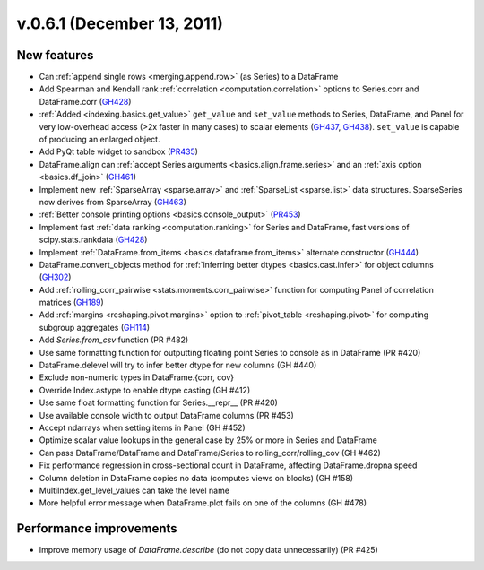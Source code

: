 
.. _whatsnew_061:

v.0.6.1 (December 13, 2011)
---------------------------

New features
~~~~~~~~~~~~
- Can :ref:`append single rows <merging.append.row>` (as Series) to a DataFrame
- Add Spearman and Kendall rank :ref:`correlation <computation.correlation>`
  options to Series.corr and DataFrame.corr (GH428_)
- :ref:`Added <indexing.basics.get_value>` ``get_value`` and ``set_value`` methods to
  Series, DataFrame, and Panel for very low-overhead access (>2x faster in many
  cases) to scalar elements (GH437_, GH438_). ``set_value`` is capable of
  producing an enlarged object.
- Add PyQt table widget to sandbox (PR435_)
- DataFrame.align can :ref:`accept Series arguments <basics.align.frame.series>`
  and an :ref:`axis option <basics.df_join>` (GH461_)
- Implement new :ref:`SparseArray <sparse.array>` and :ref:`SparseList <sparse.list>`
  data structures. SparseSeries now derives from SparseArray (GH463_)
- :ref:`Better console printing options <basics.console_output>` (PR453_)
- Implement fast :ref:`data ranking <computation.ranking>` for Series and
  DataFrame, fast versions of scipy.stats.rankdata (GH428_)
- Implement :ref:`DataFrame.from_items <basics.dataframe.from_items>` alternate
  constructor (GH444_)
- DataFrame.convert_objects method for :ref:`inferring better dtypes <basics.cast.infer>`
  for object columns (GH302_)
- Add :ref:`rolling_corr_pairwise <stats.moments.corr_pairwise>` function for
  computing Panel of correlation matrices (GH189_)
- Add :ref:`margins <reshaping.pivot.margins>` option to :ref:`pivot_table
  <reshaping.pivot>` for computing subgroup aggregates (GH114_)
- Add `Series.from_csv` function (PR #482)
- Use same formatting function for outputting floating point Series to console
  as in DataFrame (PR #420)
- DataFrame.delevel will try to infer better dtype for new columns (GH #440)
- Exclude non-numeric types in DataFrame.{corr, cov}
- Override Index.astype to enable dtype casting (GH #412)
- Use same float formatting function for Series.__repr__ (PR #420)
- Use available console width to output DataFrame columns (PR #453)
- Accept ndarrays when setting items in Panel (GH #452)
- Optimize scalar value lookups in the general case by 25% or more in Series
  and DataFrame
- Can pass DataFrame/DataFrame and DataFrame/Series to
  rolling_corr/rolling_cov (GH #462)
- Fix performance regression in cross-sectional count in DataFrame, affecting
  DataFrame.dropna speed
- Column deletion in DataFrame copies no data (computes views on blocks) (GH
  #158)
- MultiIndex.get_level_values can take the level name
- More helpful error message when DataFrame.plot fails on one of the columns
  (GH #478)

Performance improvements
~~~~~~~~~~~~~~~~~~~~~~~~

- Improve memory usage of `DataFrame.describe` (do not copy data
  unnecessarily) (PR #425)


.. _GH114: https://github.com/wesm/pandas/issues/114
.. _GH189: https://github.com/wesm/pandas/issues/302
.. _GH302: https://github.com/wesm/pandas/issues/302
.. _GH428: https://github.com/wesm/pandas/issues/428
.. _GH437: https://github.com/wesm/pandas/issues/437
.. _GH438: https://github.com/wesm/pandas/issues/438
.. _GH444: https://github.com/wesm/pandas/issues/444
.. _GH461: https://github.com/wesm/pandas/issues/461
.. _GH463: https://github.com/wesm/pandas/issues/463
.. _PR435: https://github.com/wesm/pandas/pull/435
.. _PR453: https://github.com/wesm/pandas/pull/453
